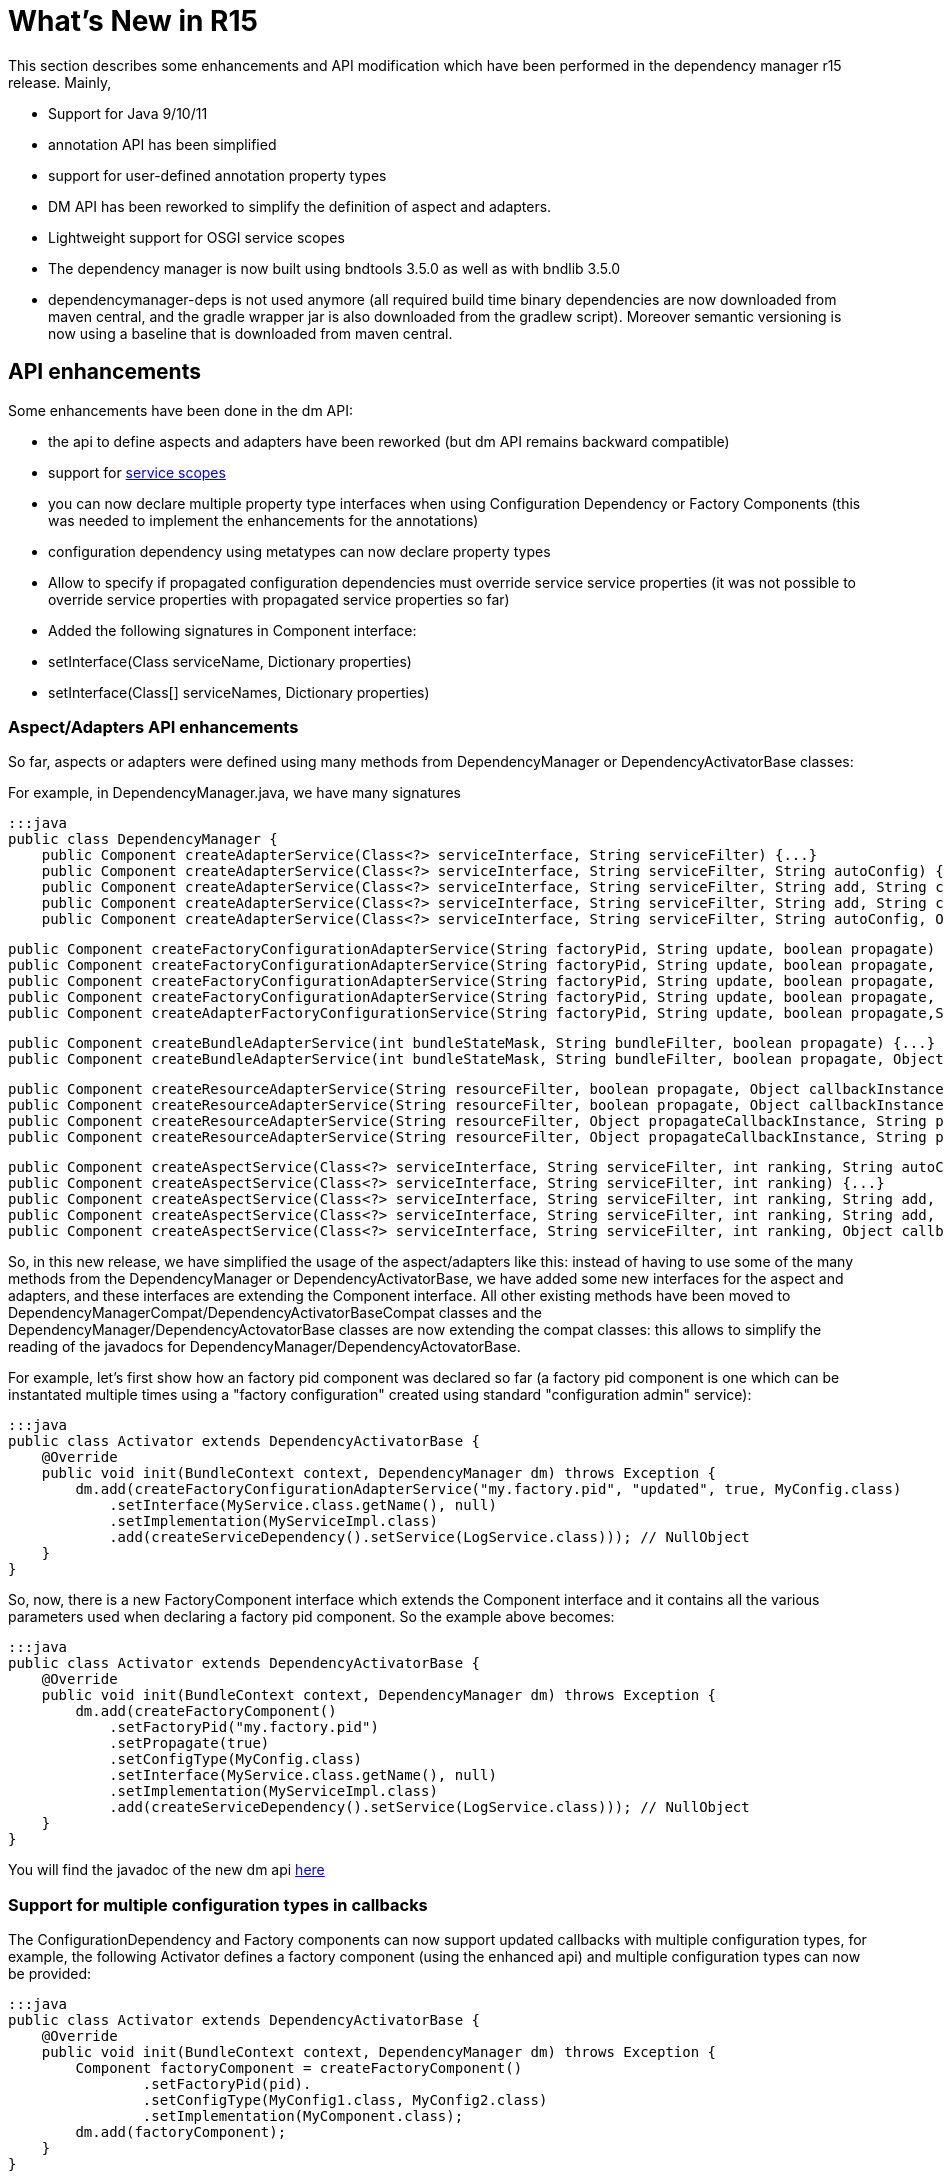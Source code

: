= What's New in R15

This section describes some enhancements and API modification which have been performed in the dependency manager r15 release.
Mainly,

* Support for Java 9/10/11
* annotation API has been simplified
* support for user-defined annotation property types
* DM API has been reworked to simplify the definition of aspect and adapters.
* Lightweight support for OSGI service scopes
* The dependency manager is now built using bndtools 3.5.0 as well as with bndlib 3.5.0
* dependencymanager-deps is not used anymore (all required build time binary dependencies are now downloaded from maven central, and the gradle wrapper jar is also downloaded from the gradlew script).
Moreover semantic versioning is now using a baseline that is downloaded from maven central.

== API enhancements

Some enhancements have been done in the dm API:

* the api to define aspects and adapters have been reworked (but dm API remains backward compatible)
* support for http://felix.apache.org/documentation/subprojects/apache-felix-dependency-manager/reference/service-scopes.adoc[service scopes]
* you can now declare multiple property type interfaces when using Configuration Dependency or Factory Components (this was needed to implement the enhancements for the annotations)
* configuration dependency using metatypes can now declare property types
* Allow to specify if propagated configuration dependencies must override service service properties (it was not possible to override service properties with propagated service properties so far)
* Added the following signatures in Component interface:
* setInterface(Class serviceName, Dictionary properties)
* setInterface(Class[] serviceNames, Dictionary properties)

=== Aspect/Adapters API enhancements

So far, aspects or adapters were defined using many methods from DependencyManager or DependencyActivatorBase classes:

For example, in DependencyManager.java, we have many signatures

 :::java
 public class DependencyManager {
     public Component createAdapterService(Class<?> serviceInterface, String serviceFilter) {...}
     public Component createAdapterService(Class<?> serviceInterface, String serviceFilter, String autoConfig) {...}
     public Component createAdapterService(Class<?> serviceInterface, String serviceFilter, String add, String change, String remove) {...}
     public Component createAdapterService(Class<?> serviceInterface, String serviceFilter, String add, String change, String remove, String swap) {...}
     public Component createAdapterService(Class<?> serviceInterface, String serviceFilter, String autoConfig, Object callbackInstance, String add, String change, String remove, String swap, boolean propagate) {...}

     public Component createFactoryConfigurationAdapterService(String factoryPid, String update, boolean propagate) {...}
     public Component createFactoryConfigurationAdapterService(String factoryPid, String update, boolean propagate, Object callbackInstance) {...}
     public Component createFactoryConfigurationAdapterService(String factoryPid, String update, boolean propagate, Class<?> configType) {...}
     public Component createFactoryConfigurationAdapterService(String factoryPid, String update, boolean propagate, Object callbackInstance, Class<?> configType) {...}
     public Component createAdapterFactoryConfigurationService(String factoryPid, String update, boolean propagate,String heading, String desc, String localization, PropertyMetaData[] propertiesMetaData) {...}

     public Component createBundleAdapterService(int bundleStateMask, String bundleFilter, boolean propagate) {...}
     public Component createBundleAdapterService(int bundleStateMask, String bundleFilter, boolean propagate, Object callbackInstance, String add, String change, String remove) {...}

     public Component createResourceAdapterService(String resourceFilter, boolean propagate, Object callbackInstance, String callbackChanged) {...}
     public Component createResourceAdapterService(String resourceFilter, boolean propagate, Object callbackInstance, String callbackSet, String callbackChanged)
     public Component createResourceAdapterService(String resourceFilter, Object propagateCallbackInstance, String propagateCallbackMethod, Object callbackInstance, String callbackChanged) {...}
     public Component createResourceAdapterService(String resourceFilter, Object propagateCallbackInstance, String propagateCallbackMethod, Object callbackInstance, String callbackSet, String callbackChanged) {...}

     public Component createAspectService(Class<?> serviceInterface, String serviceFilter, int ranking, String autoConfig) {...}
     public Component createAspectService(Class<?> serviceInterface, String serviceFilter, int ranking) {...}
     public Component createAspectService(Class<?> serviceInterface, String serviceFilter, int ranking, String add, String change, String remove) {...}
     public Component createAspectService(Class<?> serviceInterface, String serviceFilter, int ranking, String add, String change, String remove, String swap) {...}
     public Component createAspectService(Class<?> serviceInterface, String serviceFilter, int ranking, Object callbackInstance, String add, String change, String remove, String swap) {...}

So, in this new release, we have simplified the usage of the aspect/adapters like this: instead of having to use some of the many methods from the DependencyManager or DependencyActivatorBase, we have added some new interfaces for the aspect and adapters, and these interfaces are extending the Component interface.
All other existing methods have been moved to DependencyManagerCompat/DependencyActivatorBaseCompat classes and the DependencyManager/DependencyActovatorBase classes are now extending the compat classes: this allows to simplify the reading of the javadocs for DependencyManager/DependencyActovatorBase.

For example, let's first show how an factory pid component was declared so far (a factory pid component is one which can be instantated multiple times using a "factory configuration" created using standard "configuration admin" service):

 :::java
 public class Activator extends DependencyActivatorBase {
     @Override
     public void init(BundleContext context, DependencyManager dm) throws Exception {
         dm.add(createFactoryConfigurationAdapterService("my.factory.pid", "updated", true, MyConfig.class)
             .setInterface(MyService.class.getName(), null)
             .setImplementation(MyServiceImpl.class)
             .add(createServiceDependency().setService(LogService.class))); // NullObject
     }
 }

So, now, there is a new FactoryComponent interface which extends the Component interface and it contains all the various parameters used when declaring a factory pid component.
So the example above becomes:

 :::java
 public class Activator extends DependencyActivatorBase {
     @Override
     public void init(BundleContext context, DependencyManager dm) throws Exception {
         dm.add(createFactoryComponent()
             .setFactoryPid("my.factory.pid")
             .setPropagate(true)
             .setConfigType(MyConfig.class)
             .setInterface(MyService.class.getName(), null)
             .setImplementation(MyServiceImpl.class)
             .add(createServiceDependency().setService(LogService.class))); // NullObject
     }
 }

You will find the javadoc of the new dm api http://felix.apache.org/apidocs/dependencymanager/r15[here]

=== Support for multiple configuration types in callbacks

The ConfigurationDependency and Factory components can now support updated callbacks with multiple configuration types, for example, the following Activator defines a factory component (using the enhanced api) and multiple configuration types can now be provided:

....
:::java
public class Activator extends DependencyActivatorBase {
    @Override
    public void init(BundleContext context, DependencyManager dm) throws Exception {
        Component factoryComponent = createFactoryComponent()
        	.setFactoryPid(pid).
        	.setConfigType(MyConfig1.class, MyConfig2.class)
        	.setImplementation(MyComponent.class);
        dm.add(factoryComponent);
    }
}

public class MyComponent {
    void updated(MyConfig1 cnf1, MyConfig2 cnf2) { ... }
}
....

Moreover, you can define a Dictionary parameter as the first argument in the updated callback, because sometimes, it's useful to be injected with the raw dictionary configuration, as well as with the configuration types.
Example:

 :::java
 public class MyComponent {
     void updated(Dictionary<String, Object> rawConfig, MyConfig1 cnf1, MyConfig2 cnf2) { ... }
 }

so, the new signatures for the updated callbacks are now the following (for both ConfigurationDependency and Factory Component):

 :::java
 updated(Dictionary cnf)
 updated(Component comp, Dictionary cnf)
 updated(Component comp, Property interfaces ...)
 updated(Property interfaces ...)
 updated(Dictionary cnf, Property interfaces ...)
 updated(Component comp, Dictionary cnf, Property interfaces ...)

== Annotations enhancements and changes

Essentially, the following enhancements and modifications have been done regarding annotations:

* added support for new user defined property type annotations (similar to OSGI R7).
* annotations using standard r7 @ComponentPropertyType are also supported.
Indeed, not only declarative service is using this annotation, other r7 apis like jaxrs whiteboard are also defining some annotations that are themselves annotated with @ComponentPropertyType;
so it is important to support this annotation (The dm annotation plugin has been enhanced by reusing some part of the ds annotation scanner from bndlib, which is full of reusable useful code which has been applied to dm (scanning of property types, PREFIX_, etc ...)
* Allow ServiceDependency to auto detect the service type when the annotation is applied on a collection class field
* removed FactoryComponentAdapterService (some attributes have been added in the Component annotation in order to declare factory pid components with the @Component annotation)
* removed some old annotations / attributes.
The attributes and annotations related to metatype have been removed since you can now use the standard metatype annotations.
if users need to old version, then they can simply use the previous 4.2.1 from old dm annotation api.
Notice that the dm runtime is compatible with old and new annotations version, so you can use latest dm annotation runtime and old annotation api.
* removed "dereference" attribute in ServiceDependencyAnnotation, because we can now infer if the service dependency callbacks accepts a ServiceReference or a ServiceObjects parameter
* propagated configuration dependencies are now taking precedence over component service properties, meaning that a component is defined with some service properties, then the service properties which are also found from the propagated configuration will be overriden (by the configuration properties)
* Since some incompatible changes have been made, the major version of the annotation bundle has been bumped to 5.0.0.

Please check new xref:documentation/subprojects/apache-felix-dependency-manager/reference/dm-annotations.adoc[dependency manager annotations doc]

=== Not backward compatible annotation changes

The following has been removed in the annotation api:

* removed FactoryConfigurationAdapterService annotation, which was too verbose.
when you need to define some factory pid component, just reuse the @Component annotation and declare the new factoryPid/propagate/updated attributes that have been added in the @Component annotation
* Removed PropertyMetadata annotation: it was related to metatypes, but as of today, osgi metatypes can be defined using standard metatype annotations.
No need to support this anymore.
* Removed ResourceAdapterService and ResourceDependency annotations because it was needed to depend on some classes from the dependency manager API.
The DM Api should be used directly.
* Removed the following attributes from the Component annotation: -- FACTORY_NAME -- FACTORY_INSTANCE -- factorySet -- factoryMethod These attributes were used to be able to create component instances multiple times.
Now, simply use factoryPid Component attribute and use standard Configuration Admin in order to instantiate multiple instances of a given service (using factory configuration).
* Removed PropertyMetaData annotation, which was related to osgi metatype.
Simply use standard metatype annotation.
* propagated configuration dependencies are now taking precedence over component service properties, meaning that a component is defined with some service properties, then the service properties which are also found from the propagated configuration will be overriden (by the configuration properties)

== Usage of Java 9/10/11

When using Java 9 / 10 / 11, then you can't use fluent service properties anymore with dm-lambda,  because in these new jdk versions, the "-parameters" option does not generate lambda parameters  metadata anymore.
So, the following example won't work *using jdk 9/10/11*  (but still works using Java 8):

 :::java
 component(comp -> comp.impl(Foo.class).provides(FooService.class, property -> "service property value"));

With Java 9/10/11, use this instead:

 :::java
 component(comp -> comp.impl(Foo.class).provides(FooService.class, "property", "service property value"));

The fluent service properties using lambda expression maybe removed in future DM version if a solution is not found to make it working with Java 9/10/11
